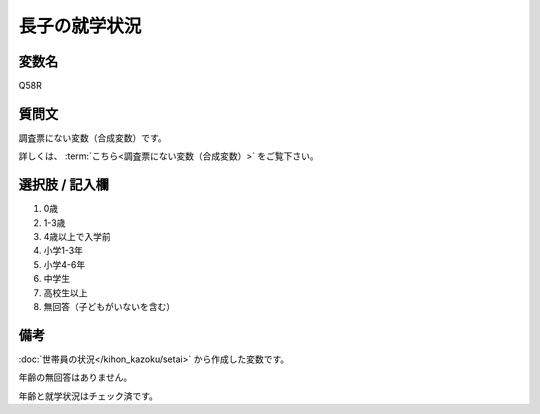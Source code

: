 ===================
長子の就学状況
===================


変数名
-----------------

Q58R

質問文
-----------------

調査票にない変数（合成変数）です。

詳しくは、 :term:`こちら<調査票にない変数（合成変数）>` をご覧下さい。



選択肢 / 記入欄
-----------------

1. 0歳
2. 1-3歳
3. 4歳以上で入学前
4. 小学1-3年
5. 小学4-6年
6. 中学生
7. 高校生以上
8. 無回答（子どもがいないを含む）

備考
----------------------

:doc:`世帯員の状況</kihon_kazoku/setai>` から作成した変数です。

年齢の無回答はありません。

年齢と就学状況はチェック済です。
